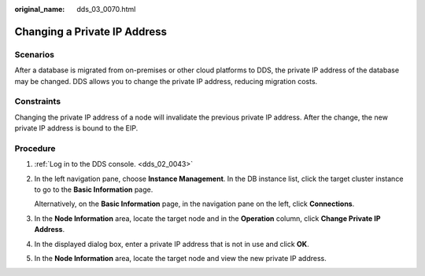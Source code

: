 :original_name: dds_03_0070.html

.. _dds_03_0070:

Changing a Private IP Address
=============================

**Scenarios**
-------------

After a database is migrated from on-premises or other cloud platforms to DDS, the private IP address of the database may be changed. DDS allows you to change the private IP address, reducing migration costs.

Constraints
-----------

Changing the private IP address of a node will invalidate the previous private IP address. After the change, the new private IP address is bound to the EIP.

Procedure
---------

#. :ref:`Log in to the DDS console. <dds_02_0043>`

#. In the left navigation pane, choose **Instance Management**. In the DB instance list, click the target cluster instance to go to the **Basic Information** page.

   Alternatively, on the **Basic Information** page, in the navigation pane on the left, click **Connections**.

#. In the **Node Information** area, locate the target node and in the **Operation** column, click **Change Private IP Address**.

#. In the displayed dialog box, enter a private IP address that is not in use and click **OK**.

#. In the **Node Information** area, locate the target node and view the new private IP address.
